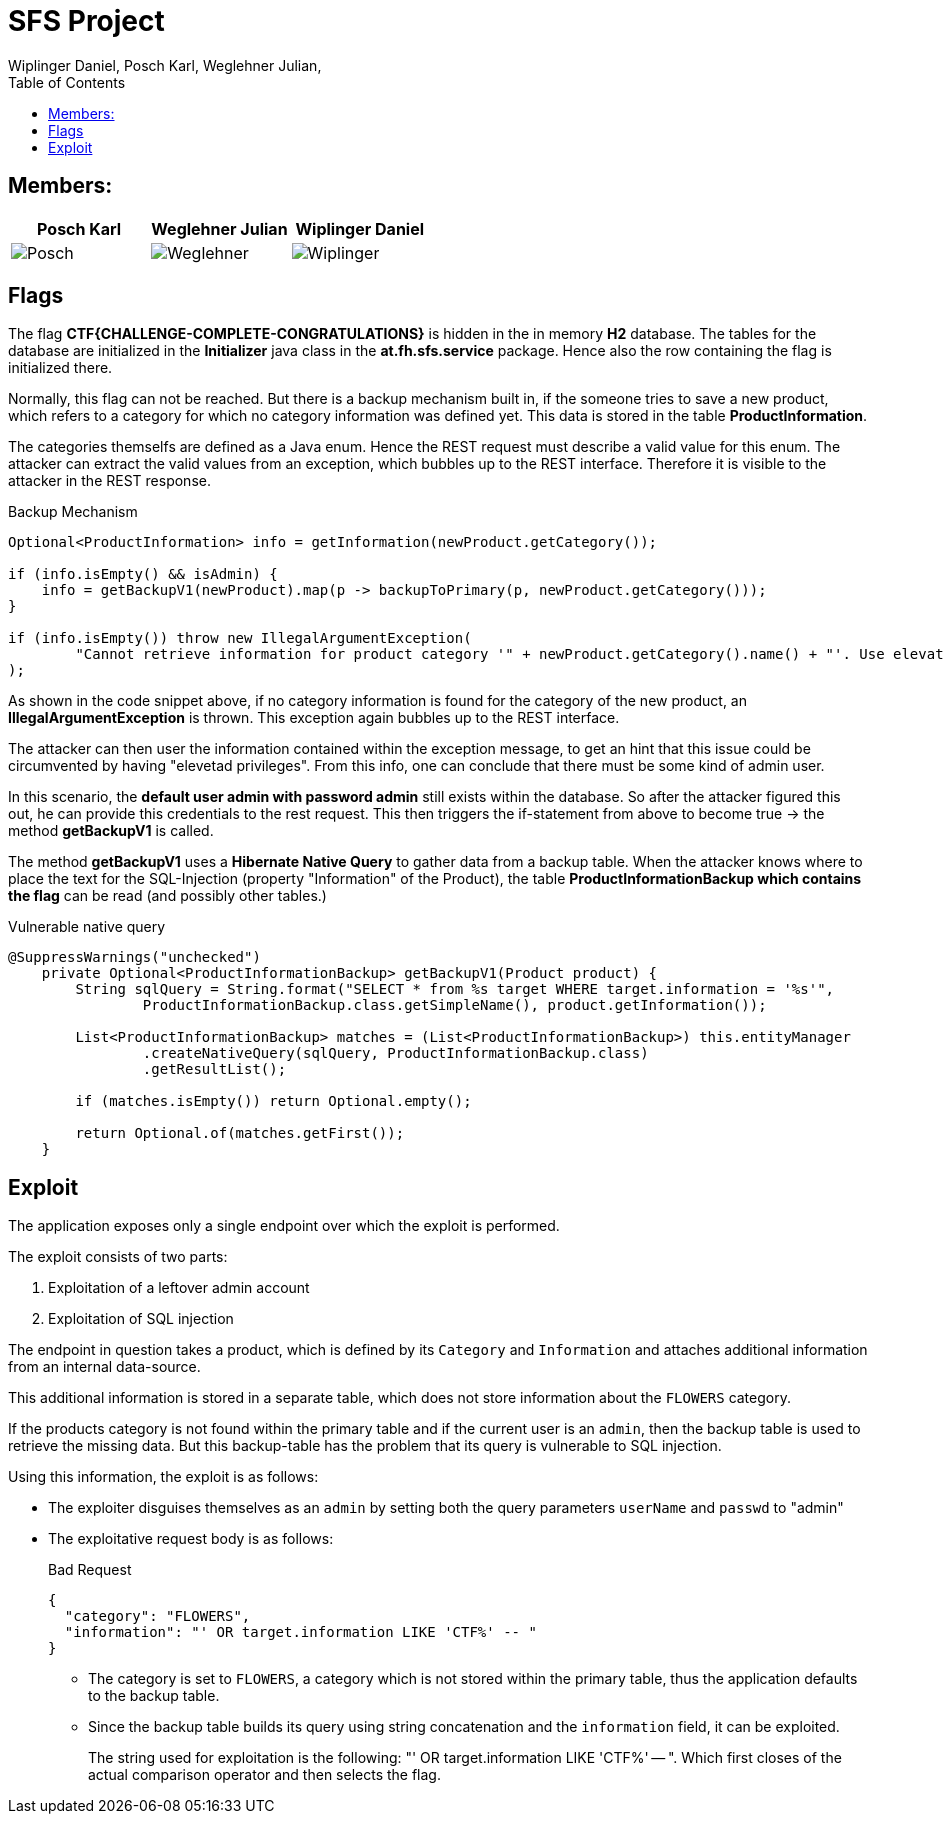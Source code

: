 = SFS Project
:authors: Wiplinger Daniel, Posch Karl, Weglehner Julian,
:toc: right
:toclevels: 3

== Members:

|===
|Posch Karl |Weglehner Julian |Wiplinger Daniel

| image:util/Posch.png[]
| image:util/Weglehner.png[]
| image:util/Wiplinger.png[]
|===

== Flags

The flag *CTF{CHALLENGE-COMPLETE-CONGRATULATIONS}* is hidden in the in memory *H2* database.
The tables for the database are initialized in the *Initializer* java class in the *at.fh.sfs.service* package.
Hence also the row containing the flag is initialized there.

Normally, this flag can not be reached. But there is a backup mechanism built in, if the someone tries to save a new product,
which refers to a category for which no category information was defined yet. This data is stored in the table *ProductInformation*.

The categories themselfs are defined as a Java enum. Hence the REST request must describe a valid value for this enum.
The attacker can extract the valid values from an exception, which bubbles up to the REST interface. Therefore it is visible to the attacker in the REST response.


.Backup Mechanism
[source, java]
--
Optional<ProductInformation> info = getInformation(newProduct.getCategory());

if (info.isEmpty() && isAdmin) {
    info = getBackupV1(newProduct).map(p -> backupToPrimary(p, newProduct.getCategory()));
}

if (info.isEmpty()) throw new IllegalArgumentException(
        "Cannot retrieve information for product category '" + newProduct.getCategory().name() + "'. Use elevated privileges to retrieve additional information."
);
--

As shown in the code snippet above, if no category information is found for the category of the new product, an *IllegalArgumentException* is thrown.
This exception again bubbles up to the REST interface.

The attacker can then user the information contained within the exception message,
to get an hint that this issue could be circumvented by having "elevetad privileges". From this info, one can conclude that there must be some kind of admin user.

In this scenario, the *default user admin with password admin* still exists within the database. So after the attacker figured this out, he can provide this credentials to the
rest request. This then triggers the if-statement from above to become true -> the method *getBackupV1* is called.

The method *getBackupV1* uses a *Hibernate Native Query* to gather data from a backup table. When the attacker knows where to place the text for the
SQL-Injection (property "Information" of the Product), the table *ProductInformationBackup which contains the flag* can be read (and possibly other tables.)

.Vulnerable native query
[source,java]
--
@SuppressWarnings("unchecked")
    private Optional<ProductInformationBackup> getBackupV1(Product product) {
        String sqlQuery = String.format("SELECT * from %s target WHERE target.information = '%s'",
                ProductInformationBackup.class.getSimpleName(), product.getInformation());

        List<ProductInformationBackup> matches = (List<ProductInformationBackup>) this.entityManager
                .createNativeQuery(sqlQuery, ProductInformationBackup.class)
                .getResultList();

        if (matches.isEmpty()) return Optional.empty();

        return Optional.of(matches.getFirst());
    }
--

== Exploit

The application exposes only a single endpoint over which the exploit is performed.

The exploit consists of two parts:

. Exploitation of a leftover admin account
. Exploitation of SQL injection

The endpoint in question takes a product,
which is defined by its `Category` and `Information` and attaches additional information from an internal data-source.

This additional information is stored in a separate table,
which does not store information about the `FLOWERS` category.

If the products category is not found within the primary table and if the current user is an `admin`,
then the backup table is used to retrieve the missing data.
But this backup-table has the problem that its query is vulnerable to SQL injection.

Using this information, the exploit is as follows:

* The exploiter disguises themselves as an `admin` by setting both the query parameters `userName` and `passwd` to "admin"
* The exploitative request body is as follows:
+
.Bad Request
[source,json]
--
{
  "category": "FLOWERS",
  "information": "' OR target.information LIKE 'CTF%' -- "
}
--

** The category is set to `FLOWERS`, a category which is not stored within the primary table,
thus the application defaults to the backup table.

** Since the backup table builds its query using string concatenation and the `information` field, it can be exploited.
+
The string used for exploitation is the following: "' OR target.information LIKE 'CTF%' -- ".
Which first closes of the actual comparison operator and then selects the flag.
+

